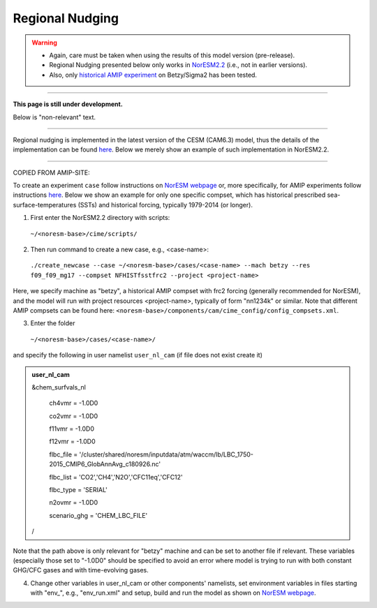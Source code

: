 Regional Nudging
=============================================

.. warning::
  * Again, care must be taken when using the results of this model version (pre-release). 
  * Regional Nudging presented below only works in `NorESM2.2 <https://noresm22-nudging-regional.readthedocs.io/en/latest/Install-NorESM2.2.html>`_ (i.e., not in earlier versions). 
  * Also, only `historical AMIP experiment <https://noresm22-nudging-regional.readthedocs.io/en/latest/AMIP-configuration.html>`_ on Betzy/Sigma2 has been tested.

---------------------

**This page is still under development.**

Below is "non-relevant" text.

---------------------

Regional nudging is implemented in the latest version of the CESM (CAM6.3) model, thus the details of the implementation can be found  `here <https://ncar.github.io/CAM/doc/build/html/users_guide/physics-modifications-via-the-namelist.html#nudging>`_. Below we merely show an example of such implementation in NorESM2.2.

---------------------

COPIED FROM AMIP-SITE:

To create an experiment ``case`` follow instructions on `NorESM webpage <https://noresm-docs.readthedocs.io/en/latest/configurations/amips.html>`_ or, more specifically, for AMIP experiments follow instructions `here <https://noresm-docs.readthedocs.io/en/latest/configurations/amips.html>`_. Below we show an example for only one specific compset, which has historical prescribed sea-surface-temperatures (SSTs) and historical forcing, typically 1979-2014 (or longer).

1) First enter the NorESM2.2 directory with scripts: 
  ``~/<noresm-base>/cime/scripts/`` 

2) Then run command to create a new case, e.g., <case-name>:
  ``./create_newcase --case ~/<noresm-base>/cases/<case-name> --mach betzy --res f09_f09_mg17 --compset NFHISTfsstfrc2 --project <project-name>``

Here, we specify machine as "betzy", a historical AMIP compset with frc2 forcing (generally recommended for NorESM), and the model will run with project resources <project-name>, typically of form "nn1234k" or similar. Note that different AMIP compsets can be found here: ``<noresm-base>/components/cam/cime_config/config_compsets.xml``. 

3) Enter the folder 
  ``~/<noresm-base>/cases/<case-name>/``

and specify the following in user namelist ``user_nl_cam`` (if file does not exist create it)
  
.. admonition:: user_nl_cam

  &chem_surfvals_nl
  
    ch4vmr         = -1.0D0
    
    co2vmr         = -1.0D0    
    
    f11vmr         = -1.0D0
    
    f12vmr         = -1.0D0
    
    flbc_file      = '/cluster/shared/noresm/inputdata/atm/waccm/lb/LBC_1750-2015_CMIP6_GlobAnnAvg_c180926.nc'
    
    flbc_list      = 'CO2','CH4','N2O','CFC11eq','CFC12'
    
    flbc_type      = 'SERIAL'
    
    n2ovmr         = -1.0D0
    
    scenario_ghg   = 'CHEM_LBC_FILE'
    
  /

Note that the path above is only relevant for "betzy" machine and can be set to another file if relevant. These variables (especially those set to "-1.0D0" should be specified to avoid an error where model is trying to run with both constant GHG/CFC gases and with time-evolving gases.

4) Change other variables in user_nl_cam or other components' namelists, set environment variables in files starting with "env_", e.g., "env_run.xml" and setup, build and run the model as shown on `NorESM webpage <https://noresm-docs.readthedocs.io/en/latest/configurations/amips.html>`_.


